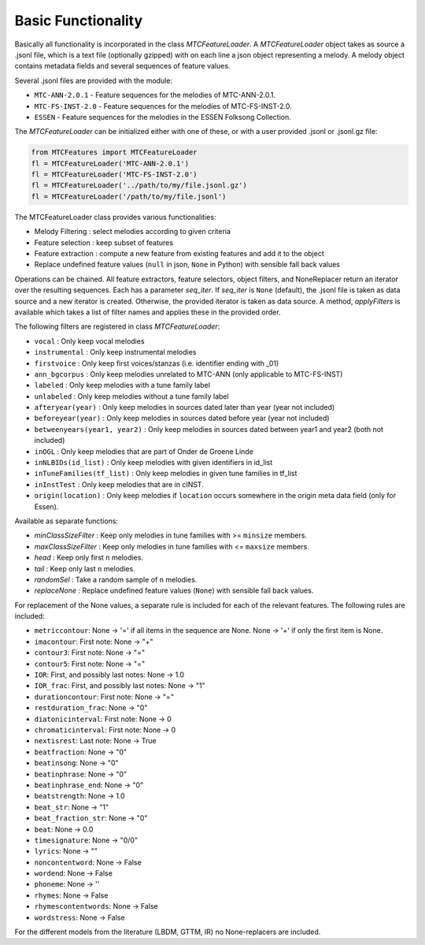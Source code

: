 Basic Functionality
-------------------

Basically all functionality is incorporated in the class `MTCFeatureLoader`. A `MTCFeatureLoader` object takes as
source a .jsonl file, which is a text file (optionally gzipped) with on each line a json object representing a
melody. A melody object contains metadata fields and several sequences of feature values.

Several .jsonl files are provided with the module:

- ``MTC-ANN-2.0.1`` - Feature sequences for the melodies of MTC-ANN-2.0.1.
- ``MTC-FS-INST-2.0`` - Feature sequences for the melodies of MTC-FS-INST-2.0.
- ``ESSEN`` - Feature sequences for the melodies in the ESSEN Folksong Collection.

The `MTCFeatureLoader` can be initialized either with one of these, or with a user provided .jsonl or .jsonl.gz file:

.. code-block:: python

	from MTCFeatures import MTCFeatureLoader
	fl = MTCFeatureLoader('MTC-ANN-2.0.1')
	fl = MTCFeatureLoader('MTC-FS-INST-2.0')
	fl = MTCFeatureLoader('../path/to/my/file.jsonl.gz')
	fl = MTCFeatureLoader('/path/to/my/file.jsonl')

The MTCFeatureLoader class provides various functionalities:

- Melody Filtering : select melodies according to given criteria
- Feature selection : keep subset of features
- Feature extraction : compute a new feature from existing features and add it to the object
- Replace undefined feature values (``null`` in json, ``None`` in Python) with sensible fall back values

Operations can be chained. All feature extractors, feature selectors, object filters, and NoneReplacer
return an iterator over the resulting sequences. Each has a parameter `seq_iter`. If `seq_iter` is ``None`` (default),
the .jsonl file is taken as data source and a new iterator is created. Otherwise, the provided iterator
is taken as data source. A method, `applyFilters` is available which takes a list of filter names and applies
these in the provided order.

The following filters are registered in class `MTCFeatureLoader`:

- ``vocal`` : Only keep vocal melodies
- ``instrumental`` : Only keep instrumental melodies
- ``firstvoice`` : Only keep first voices/stanzas (i.e. identifier ending with _01)
- ``ann_bgcorpus`` : Only keep melodies unrelated to MTC-ANN (only applicable to MTC-FS-INST)
- ``labeled`` : Only keep melodies with a tune family label
- ``unlabeled`` : Only keep melodies without a tune family label
- ``afteryear(year)`` : Only keep melodies in sources dated later than year (year not included)
- ``beforeyear(year)`` : Only keep melodies in sources dated before year (year not included)
- ``betweenyears(year1, year2)`` : Only keep melodies in sources dated between year1 and year2 (both not included)
- ``inOGL`` : Only keep melodies that are part of Onder de Groene Linde
- ``inNLBIDs(id_list)`` : Only keep melodies with given identifiers in id_list
- ``inTuneFamilies(tf_list)`` : Only keep melodies in given tune families in tf_list
- ``inInstTest`` : Only keep melodies that are in cINST.
- ``origin(location)`` : Only keep melodies if ``location`` occurs somewhere in the origin meta data field (only for Essen).

Available as separate functions:

- `minClassSizeFilter` : Keep only melodies in tune families with >= ``minsize`` members.
- `maxClassSizeFilter` : Keep only melodies in tune families with <= ``maxsize`` members.
- `head` : Keep only first ``n`` melodies.
- `tail` : Keep only last ``n`` melodies.
- `randomSel` : Take a random sample of ``n`` melodies.
- `replaceNone` : Replace undefined feature values (``None``) with sensible fall back values.

For replacement of the None values, a separate rule is included for each of the relevant features.
The following rules are included:

- ``metriccontour``:       None -> '=' if all items in the sequence are None. None -> '+' if only the first item is None.
- ``imacontour``:          First note: None -> "+"
- ``contour3``:            First note: None -> "="
- ``contour5``:            First note: None -> "="
- ``IOR``:                 First, and possibly last notes: None -> 1.0
- ``IOR_frac``:            First, and possibly last notes: None -> "1"
- ``durationcontour``:     First note: None -> "="
- ``restduration_frac``:   None -> "0"
- ``diatonicinterval``:    First note: None -> 0
- ``chromaticinterval``:   First note: None -> 0
- ``nextisrest``:          Last note: None -> True
- ``beatfraction``:        None -> "0"
- ``beatinsong``:          None -> "0"
- ``beatinphrase``:        None -> "0"
- ``beatinphrase_end``:    None -> "0"
- ``beatstrength``:        None -> 1.0
- ``beat_str``:            None -> "1"
- ``beat_fraction_str``:   None -> "0"
- ``beat``:                None -> 0.0
- ``timesignature``:       None -> "0/0"
- ``lyrics``:              None -> ""
- ``noncontentword``:      None -> False
- ``wordend``:             None -> False
- ``phoneme``:             None -> ''
- ``rhymes``:              None -> False
- ``rhymescontentwords``:  None -> False
- ``wordstress``:          None -> False

For the different models from the literature (LBDM, GTTM, IR) no None-replacers are included.
